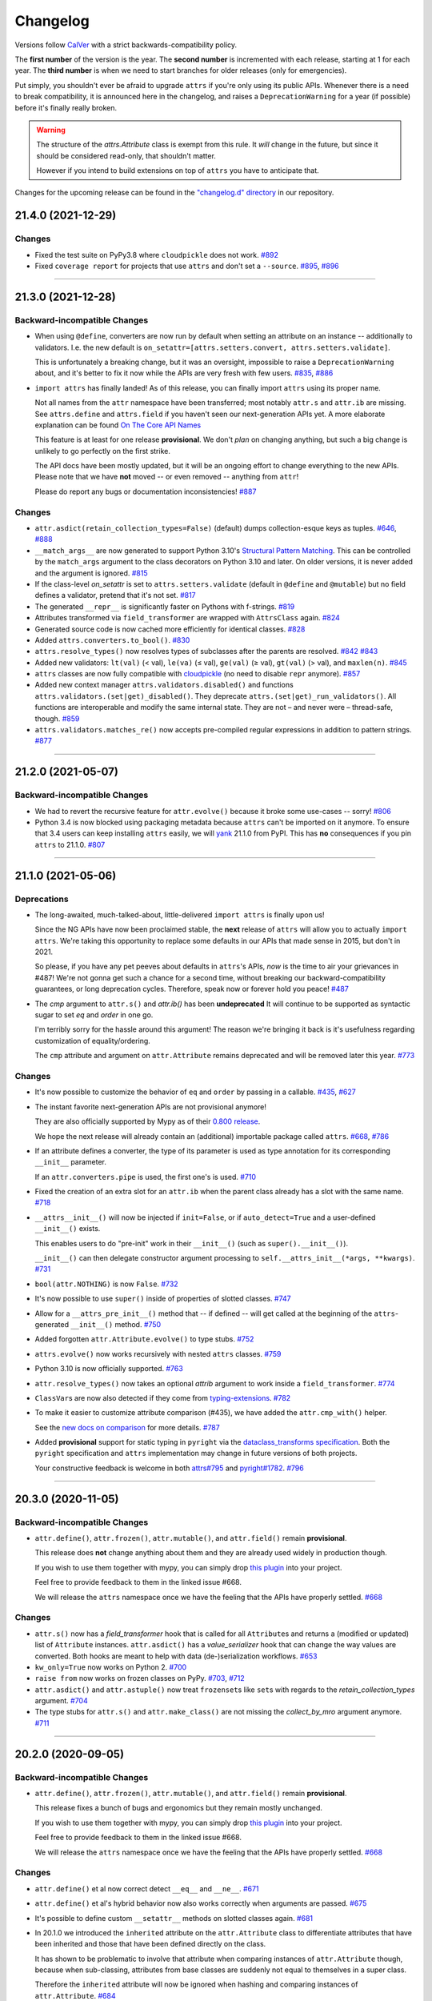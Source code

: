 Changelog
=========

Versions follow `CalVer <https://calver.org>`_ with a strict backwards-compatibility policy.

The **first number** of the version is the year.
The **second number** is incremented with each release, starting at 1 for each year.
The **third number** is when we need to start branches for older releases (only for emergencies).

Put simply, you shouldn't ever be afraid to upgrade ``attrs`` if you're only using its public APIs.
Whenever there is a need to break compatibility, it is announced here in the changelog, and raises a ``DeprecationWarning`` for a year (if possible) before it's finally really broken.

.. warning::

   The structure of the `attrs.Attribute` class is exempt from this rule.
   It *will* change in the future, but since it should be considered read-only, that shouldn't matter.

   However if you intend to build extensions on top of ``attrs`` you have to anticipate that.

Changes for the upcoming release can be found in the `"changelog.d" directory <https://github.com/python-attrs/attrs/tree/main/changelog.d>`_ in our repository.

..
   Do *NOT* add changelog entries here!

   This changelog is managed by towncrier and is compiled at release time.

   See https://github.com/python-attrs/attrs/blob/main/.github/CONTRIBUTING.md#changelog for details.

.. towncrier release notes start

21.4.0 (2021-12-29)
-------------------

Changes
^^^^^^^

- Fixed the test suite on PyPy3.8 where ``cloudpickle`` does not work.
  `#892 <https://github.com/python-attrs/attrs/issues/892>`_
- Fixed ``coverage report`` for projects that use ``attrs`` and don't set a ``--source``.
  `#895 <https://github.com/python-attrs/attrs/issues/895>`_,
  `#896 <https://github.com/python-attrs/attrs/issues/896>`_


----


21.3.0 (2021-12-28)
-------------------

Backward-incompatible Changes
^^^^^^^^^^^^^^^^^^^^^^^^^^^^^

- When using ``@define``, converters are now run by default when setting an attribute on an instance -- additionally to validators.
  I.e. the new default is ``on_setattr=[attrs.setters.convert, attrs.setters.validate]``.

  This is unfortunately a breaking change, but it was an oversight, impossible to raise a ``DeprecationWarning`` about, and it's better to fix it now while the APIs are very fresh with few users.
  `#835 <https://github.com/python-attrs/attrs/issues/835>`_,
  `#886 <https://github.com/python-attrs/attrs/issues/886>`_
- ``import attrs`` has finally landed!
  As of this release, you can finally import ``attrs`` using its proper name.

  Not all names from the ``attr`` namespace have been transferred; most notably ``attr.s`` and ``attr.ib`` are missing.
  See ``attrs.define`` and ``attrs.field`` if you haven't seen our next-generation APIs yet.
  A more elaborate explanation can be found `On The Core API Names <https://www.attrs.org/en/latest/names.html>`_

  This feature is at least for one release **provisional**.
  We don't *plan* on changing anything, but such a big change is unlikely to go perfectly on the first strike.

  The API docs have been mostly updated, but it will be an ongoing effort to change everything to the new APIs.
  Please note that we have **not** moved -- or even removed -- anything from ``attr``!

  Please do report any bugs or documentation inconsistencies!
  `#887 <https://github.com/python-attrs/attrs/issues/887>`_


Changes
^^^^^^^

- ``attr.asdict(retain_collection_types=False)`` (default) dumps collection-esque keys as tuples.
  `#646 <https://github.com/python-attrs/attrs/issues/646>`_,
  `#888 <https://github.com/python-attrs/attrs/issues/888>`_
- ``__match_args__`` are now generated to support Python 3.10's
  `Structural Pattern Matching <https://docs.python.org/3.10/whatsnew/3.10.html#pep-634-structural-pattern-matching>`_.
  This can be controlled by the ``match_args`` argument to the class decorators on Python 3.10 and later.
  On older versions, it is never added and the argument is ignored.
  `#815 <https://github.com/python-attrs/attrs/issues/815>`_
- If the class-level *on_setattr* is set to ``attrs.setters.validate`` (default in ``@define`` and ``@mutable``) but no field defines a validator, pretend that it's not set.
  `#817 <https://github.com/python-attrs/attrs/issues/817>`_
- The generated ``__repr__`` is significantly faster on Pythons with f-strings.
  `#819 <https://github.com/python-attrs/attrs/issues/819>`_
- Attributes transformed via ``field_transformer`` are wrapped with ``AttrsClass`` again.
  `#824 <https://github.com/python-attrs/attrs/issues/824>`_
- Generated source code is now cached more efficiently for identical classes.
  `#828 <https://github.com/python-attrs/attrs/issues/828>`_
- Added ``attrs.converters.to_bool()``.
  `#830 <https://github.com/python-attrs/attrs/issues/830>`_
- ``attrs.resolve_types()`` now resolves types of subclasses after the parents are resolved.
  `#842 <https://github.com/python-attrs/attrs/issues/842>`_
  `#843 <https://github.com/python-attrs/attrs/issues/843>`_
- Added new validators: ``lt(val)`` (< val), ``le(va)`` (≤ val), ``ge(val)`` (≥ val), ``gt(val)`` (> val), and ``maxlen(n)``.
  `#845 <https://github.com/python-attrs/attrs/issues/845>`_
- ``attrs`` classes are now fully compatible with `cloudpickle <https://github.com/cloudpipe/cloudpickle>`_ (no need to disable ``repr`` anymore).
  `#857 <https://github.com/python-attrs/attrs/issues/857>`_
- Added new context manager ``attrs.validators.disabled()`` and functions ``attrs.validators.(set|get)_disabled()``.
  They deprecate ``attrs.(set|get)_run_validators()``.
  All functions are interoperable and modify the same internal state.
  They are not – and never were – thread-safe, though.
  `#859 <https://github.com/python-attrs/attrs/issues/859>`_
- ``attrs.validators.matches_re()`` now accepts pre-compiled regular expressions in addition to pattern strings.
  `#877 <https://github.com/python-attrs/attrs/issues/877>`_


----


21.2.0 (2021-05-07)
-------------------

Backward-incompatible Changes
^^^^^^^^^^^^^^^^^^^^^^^^^^^^^

- We had to revert the recursive feature for ``attr.evolve()`` because it broke some use-cases -- sorry!
  `#806 <https://github.com/python-attrs/attrs/issues/806>`_
- Python 3.4 is now blocked using packaging metadata because ``attrs`` can't be imported on it anymore.
  To ensure that 3.4 users can keep installing  ``attrs`` easily, we will `yank <https://pypi.org/help/#yanked>`_ 21.1.0 from PyPI.
  This has **no** consequences if you pin ``attrs`` to 21.1.0.
  `#807 <https://github.com/python-attrs/attrs/issues/807>`_


----


21.1.0 (2021-05-06)
-------------------

Deprecations
^^^^^^^^^^^^

- The long-awaited, much-talked-about, little-delivered ``import attrs`` is finally upon us!

  Since the NG APIs have now been proclaimed stable, the **next** release of ``attrs`` will allow you to actually ``import attrs``.
  We're taking this opportunity to replace some defaults in our APIs that made sense in 2015, but don't in 2021.

  So please, if you have any pet peeves about defaults in ``attrs``'s APIs, *now* is the time to air your grievances in #487!
  We're not gonna get such a chance for a second time, without breaking our backward-compatibility guarantees, or long deprecation cycles.
  Therefore, speak now or forever hold you peace!
  `#487 <https://github.com/python-attrs/attrs/issues/487>`_
- The *cmp* argument to ``attr.s()`` and `attr.ib()` has been **undeprecated**
  It will continue to be supported as syntactic sugar to set *eq* and *order* in one go.

  I'm terribly sorry for the hassle around this argument!
  The reason we're bringing it back is it's usefulness regarding customization of equality/ordering.

  The ``cmp`` attribute and argument on ``attr.Attribute`` remains deprecated and will be removed later this year.
  `#773 <https://github.com/python-attrs/attrs/issues/773>`_


Changes
^^^^^^^

- It's now possible to customize the behavior of ``eq`` and ``order`` by passing in a callable.
  `#435 <https://github.com/python-attrs/attrs/issues/435>`_,
  `#627 <https://github.com/python-attrs/attrs/issues/627>`_
- The instant favorite next-generation APIs are not provisional anymore!

  They are also officially supported by Mypy as of their `0.800 release <https://mypy-lang.blogspot.com/2021/01/mypy-0800-released.html>`_.

  We hope the next release will already contain an (additional) importable package called ``attrs``.
  `#668 <https://github.com/python-attrs/attrs/issues/668>`_,
  `#786 <https://github.com/python-attrs/attrs/issues/786>`_
- If an attribute defines a converter, the type of its parameter is used as type annotation for its corresponding ``__init__`` parameter.

  If an ``attr.converters.pipe`` is used, the first one's is used.
  `#710 <https://github.com/python-attrs/attrs/issues/710>`_
- Fixed the creation of an extra slot for an ``attr.ib`` when the parent class already has a slot with the same name.
  `#718 <https://github.com/python-attrs/attrs/issues/718>`_
- ``__attrs__init__()`` will now be injected if ``init=False``, or if ``auto_detect=True`` and a user-defined ``__init__()`` exists.

  This enables users to do "pre-init" work in their ``__init__()`` (such as ``super().__init__()``).

  ``__init__()`` can then delegate constructor argument processing to ``self.__attrs_init__(*args, **kwargs)``.
  `#731 <https://github.com/python-attrs/attrs/issues/731>`_
- ``bool(attr.NOTHING)`` is now ``False``.
  `#732 <https://github.com/python-attrs/attrs/issues/732>`_
- It's now possible to use ``super()`` inside of properties of slotted classes.
  `#747 <https://github.com/python-attrs/attrs/issues/747>`_
- Allow for a ``__attrs_pre_init__()`` method that -- if defined -- will get called at the beginning of the ``attrs``-generated ``__init__()`` method.
  `#750 <https://github.com/python-attrs/attrs/issues/750>`_
- Added forgotten ``attr.Attribute.evolve()`` to type stubs.
  `#752 <https://github.com/python-attrs/attrs/issues/752>`_
- ``attrs.evolve()`` now works recursively with nested ``attrs`` classes.
  `#759 <https://github.com/python-attrs/attrs/issues/759>`_
- Python 3.10 is now officially supported.
  `#763 <https://github.com/python-attrs/attrs/issues/763>`_
- ``attr.resolve_types()`` now takes an optional *attrib* argument to work inside a ``field_transformer``.
  `#774 <https://github.com/python-attrs/attrs/issues/774>`_
- ``ClassVar``\ s are now also detected if they come from `typing-extensions <https://pypi.org/project/typing-extensions/>`_.
  `#782 <https://github.com/python-attrs/attrs/issues/782>`_
- To make it easier to customize attribute comparison (#435), we have added the ``attr.cmp_with()`` helper.

  See the `new docs on comparison <https://www.attrs.org/en/stable/comparison.html>`_ for more details.
  `#787 <https://github.com/python-attrs/attrs/issues/787>`_
- Added **provisional** support for static typing in ``pyright`` via the `dataclass_transforms specification <https://github.com/microsoft/pyright/blob/main/specs/dataclass_transforms.md>`_.
  Both the ``pyright`` specification and ``attrs`` implementation may change in future versions of both projects.

  Your constructive feedback is welcome in both `attrs#795 <https://github.com/python-attrs/attrs/issues/795>`_ and `pyright#1782 <https://github.com/microsoft/pyright/discussions/1782>`_.
  `#796 <https://github.com/python-attrs/attrs/issues/796>`_


----


20.3.0 (2020-11-05)
-------------------

Backward-incompatible Changes
^^^^^^^^^^^^^^^^^^^^^^^^^^^^^

- ``attr.define()``, ``attr.frozen()``, ``attr.mutable()``, and ``attr.field()`` remain **provisional**.

  This release does **not** change anything about them and they are already used widely in production though.

  If you wish to use them together with mypy, you can simply drop `this plugin <https://gist.github.com/hynek/1e3844d0c99e479e716169034b5fa963#file-attrs_ng_plugin-py>`_ into your project.

  Feel free to provide feedback to them in the linked issue #668.

  We will release the ``attrs`` namespace once we have the feeling that the APIs have properly settled.
  `#668 <https://github.com/python-attrs/attrs/issues/668>`_


Changes
^^^^^^^

- ``attr.s()`` now has a *field_transformer* hook that is called for all ``Attribute``\ s and returns a (modified or updated) list of ``Attribute`` instances.
  ``attr.asdict()`` has a *value_serializer* hook that can change the way values are converted.
  Both hooks are meant to help with data (de-)serialization workflows.
  `#653 <https://github.com/python-attrs/attrs/issues/653>`_
- ``kw_only=True`` now works on Python 2.
  `#700 <https://github.com/python-attrs/attrs/issues/700>`_
- ``raise from`` now works on frozen classes on PyPy.
  `#703 <https://github.com/python-attrs/attrs/issues/703>`_,
  `#712 <https://github.com/python-attrs/attrs/issues/712>`_
- ``attr.asdict()`` and ``attr.astuple()`` now treat ``frozenset``\ s like ``set``\ s with regards to the *retain_collection_types* argument.
  `#704 <https://github.com/python-attrs/attrs/issues/704>`_
- The type stubs for ``attr.s()`` and ``attr.make_class()`` are not missing the *collect_by_mro* argument anymore.
  `#711 <https://github.com/python-attrs/attrs/issues/711>`_


----


20.2.0 (2020-09-05)
-------------------

Backward-incompatible Changes
^^^^^^^^^^^^^^^^^^^^^^^^^^^^^

- ``attr.define()``, ``attr.frozen()``, ``attr.mutable()``, and ``attr.field()`` remain **provisional**.

  This release fixes a bunch of bugs and ergonomics but they remain mostly unchanged.

  If you wish to use them together with mypy, you can simply drop `this plugin <https://gist.github.com/hynek/1e3844d0c99e479e716169034b5fa963#file-attrs_ng_plugin-py>`_ into your project.

  Feel free to provide feedback to them in the linked issue #668.

  We will release the ``attrs`` namespace once we have the feeling that the APIs have properly settled.
  `#668 <https://github.com/python-attrs/attrs/issues/668>`_


Changes
^^^^^^^

- ``attr.define()`` et al now correct detect ``__eq__`` and ``__ne__``.
  `#671 <https://github.com/python-attrs/attrs/issues/671>`_
- ``attr.define()`` et al's hybrid behavior now also works correctly when arguments are passed.
  `#675 <https://github.com/python-attrs/attrs/issues/675>`_
- It's possible to define custom ``__setattr__`` methods on slotted classes again.
  `#681 <https://github.com/python-attrs/attrs/issues/681>`_
- In 20.1.0 we introduced the ``inherited`` attribute on the ``attr.Attribute`` class to differentiate attributes that have been inherited and those that have been defined directly on the class.

  It has shown to be problematic to involve that attribute when comparing instances of ``attr.Attribute`` though, because when sub-classing, attributes from base classes are suddenly not equal to themselves in a super class.

  Therefore the ``inherited`` attribute will now be ignored when hashing and comparing instances of ``attr.Attribute``.
  `#684 <https://github.com/python-attrs/attrs/issues/684>`_
- ``zope.interface`` is now a "soft dependency" when running the test suite; if ``zope.interface`` is not installed when running the test suite, the interface-related tests will be automatically skipped.
  `#685 <https://github.com/python-attrs/attrs/issues/685>`_
- The ergonomics of creating frozen classes using ``@define(frozen=True)`` and sub-classing frozen classes has been improved:
  you don't have to set ``on_setattr=None`` anymore.
  `#687 <https://github.com/python-attrs/attrs/issues/687>`_


----


20.1.0 (2020-08-20)
-------------------

Backward-incompatible Changes
^^^^^^^^^^^^^^^^^^^^^^^^^^^^^

- Python 3.4 is not supported anymore.
  It has been unsupported by the Python core team for a while now, its PyPI downloads are negligible, and our CI provider removed it as a supported option.

  It's very unlikely that ``attrs`` will break under 3.4 anytime soon, which is why we do *not* block its installation on Python 3.4.
  But we don't test it anymore and will block it once someone reports breakage.
  `#608 <https://github.com/python-attrs/attrs/issues/608>`_


Deprecations
^^^^^^^^^^^^

- Less of a deprecation and more of a heads up: the next release of ``attrs`` will introduce an ``attrs`` namespace.
  That means that you'll finally be able to run ``import attrs`` with new functions that aren't cute abbreviations and that will carry better defaults.

  This should not break any of your code, because project-local packages have priority before installed ones.
  If this is a problem for you for some reason, please report it to our bug tracker and we'll figure something out.

  The old ``attr`` namespace isn't going anywhere and its defaults are not changing – this is a purely additive measure.
  Please check out the linked issue for more details.

  These new APIs have been added *provisionally* as part of #666 so you can try them out today and provide feedback.
  Learn more in the `API docs <https://www.attrs.org/en/stable/api.html>`_.
  `#408 <https://github.com/python-attrs/attrs/issues/408>`_


Changes
^^^^^^^

- Added ``attr.resolve_types()``.
  It ensures that all forward-references and types in string form are resolved into concrete types.

  You need this only if you need concrete types at runtime.
  That means that if you only use types for static type checking, you do **not** need this function.
  `#288 <https://github.com/python-attrs/attrs/issues/288>`_,
  `#302 <https://github.com/python-attrs/attrs/issues/302>`_
- Added ``@attr.s(collect_by_mro=False)`` argument that if set to ``True`` fixes the collection of attributes from base classes.

  It's only necessary for certain cases of multiple-inheritance but is kept off for now for backward-compatibility reasons.
  It will be turned on by default in the future.

  As a side-effect, ``attr.Attribute`` now *always* has an ``inherited`` attribute indicating whether an attribute on a class was directly defined or inherited.
  `#428 <https://github.com/python-attrs/attrs/issues/428>`_,
  `#635 <https://github.com/python-attrs/attrs/issues/635>`_
- On Python 3, all generated methods now have a docstring explaining that they have been created by ``attrs``.
  `#506 <https://github.com/python-attrs/attrs/issues/506>`_
- It is now possible to prevent ``attrs`` from auto-generating the ``__setstate__`` and ``__getstate__`` methods that are required for pickling of slotted classes.

  Either pass ``@attr.s(getstate_setstate=False)`` or pass ``@attr.s(auto_detect=True)`` and implement them yourself:
  if ``attrs`` finds either of the two methods directly on the decorated class, it assumes implicitly ``getstate_setstate=False`` (and implements neither).

  This option works with dict classes but should never be necessary.
  `#512 <https://github.com/python-attrs/attrs/issues/512>`_,
  `#513 <https://github.com/python-attrs/attrs/issues/513>`_,
  `#642 <https://github.com/python-attrs/attrs/issues/642>`_
- Fixed a ``ValueError: Cell is empty`` bug that could happen in some rare edge cases.
  `#590 <https://github.com/python-attrs/attrs/issues/590>`_
- ``attrs`` can now automatically detect your own implementations and infer ``init=False``, ``repr=False``, ``eq=False``, ``order=False``, and ``hash=False`` if you set ``@attr.s(auto_detect=True)``.
  ``attrs`` will ignore inherited methods.
  If the argument implies more than one method (e.g. ``eq=True`` creates both ``__eq__`` and ``__ne__``), it's enough for *one* of them to exist and ``attrs`` will create *neither*.

  This feature requires Python 3.
  `#607 <https://github.com/python-attrs/attrs/issues/607>`_
- Added ``attr.converters.pipe()``.
  The feature allows combining multiple conversion callbacks into one by piping the value through all of them, and retuning the last result.

  As part of this feature, we had to relax the type information for converter callables.
  `#618 <https://github.com/python-attrs/attrs/issues/618>`_
- Fixed serialization behavior of non-slots classes with ``cache_hash=True``.
  The hash cache will be cleared on operations which make "deep copies" of instances of classes with hash caching,
  though the cache will not be cleared with shallow copies like those made by ``copy.copy()``.

  Previously, ``copy.deepcopy()`` or serialization and deserialization with ``pickle`` would result in an un-initialized object.

  This change also allows the creation of ``cache_hash=True`` classes with a custom ``__setstate__``,
  which was previously forbidden (`#494 <https://github.com/python-attrs/attrs/issues/494>`_).
  `#620 <https://github.com/python-attrs/attrs/issues/620>`_
- It is now possible to specify hooks that are called whenever an attribute is set **after** a class has been instantiated.

  You can pass ``on_setattr`` both to ``@attr.s()`` to set the default for all attributes on a class, and to ``@attr.ib()`` to overwrite it for individual attributes.

  ``attrs`` also comes with a new module ``attr.setters`` that brings helpers that run validators, converters, or allow to freeze a subset of attributes.
  `#645 <https://github.com/python-attrs/attrs/issues/645>`_,
  `#660 <https://github.com/python-attrs/attrs/issues/660>`_
- **Provisional** APIs called ``attr.define()``, ``attr.mutable()``, and ``attr.frozen()`` have been added.

  They are only available on Python 3.6 and later, and call ``attr.s()`` with different default values.

  If nothing comes up, they will become the official way for creating classes in 20.2.0 (see above).

  **Please note** that it may take some time until mypy – and other tools that have dedicated support for ``attrs`` – recognize these new APIs.
  Please **do not** open issues on our bug tracker, there is nothing we can do about it.
  `#666 <https://github.com/python-attrs/attrs/issues/666>`_
- We have also provisionally added ``attr.field()`` that supplants ``attr.ib()``.
  It also requires at least Python 3.6 and is keyword-only.
  Other than that, it only dropped a few arguments, but changed no defaults.

  As with ``attr.s()``: ``attr.ib()`` is not going anywhere.
  `#669 <https://github.com/python-attrs/attrs/issues/669>`_


----


19.3.0 (2019-10-15)
-------------------

Changes
^^^^^^^

- Fixed ``auto_attribs`` usage when default values cannot be compared directly with ``==``, such as ``numpy`` arrays.
  `#585 <https://github.com/python-attrs/attrs/issues/585>`_


----


19.2.0 (2019-10-01)
-------------------

Backward-incompatible Changes
^^^^^^^^^^^^^^^^^^^^^^^^^^^^^

- Removed deprecated ``Attribute`` attribute ``convert`` per scheduled removal on 2019/1.
  This planned deprecation is tracked in issue `#307 <https://github.com/python-attrs/attrs/issues/307>`_.
  `#504 <https://github.com/python-attrs/attrs/issues/504>`_
- ``__lt__``, ``__le__``, ``__gt__``, and ``__ge__`` do not consider subclasses comparable anymore.

  This has been deprecated since 18.2.0 and was raising a ``DeprecationWarning`` for over a year.
  `#570 <https://github.com/python-attrs/attrs/issues/570>`_


Deprecations
^^^^^^^^^^^^

- The ``cmp`` argument to ``attr.s()`` and ``attr.ib()`` is now deprecated.

  Please use ``eq`` to add equality methods (``__eq__`` and ``__ne__``) and ``order`` to add ordering methods (``__lt__``, ``__le__``, ``__gt__``, and ``__ge__``) instead – just like with `dataclasses <https://docs.python.org/3/library/dataclasses.html>`_.

  Both are effectively ``True`` by default but it's enough to set ``eq=False`` to disable both at once.
  Passing ``eq=False, order=True`` explicitly will raise a ``ValueError`` though.

  Since this is arguably a deeper backward-compatibility break, it will have an extended deprecation period until 2021-06-01.
  After that day, the ``cmp`` argument will be removed.

  ``attr.Attribute`` also isn't orderable anymore.
  `#574 <https://github.com/python-attrs/attrs/issues/574>`_


Changes
^^^^^^^

- Updated ``attr.validators.__all__`` to include new validators added in `#425`_.
  `#517 <https://github.com/python-attrs/attrs/issues/517>`_
- Slotted classes now use a pure Python mechanism to rewrite the ``__class__`` cell when rebuilding the class, so ``super()`` works even on environments where ``ctypes`` is not installed.
  `#522 <https://github.com/python-attrs/attrs/issues/522>`_
- When collecting attributes using ``@attr.s(auto_attribs=True)``, attributes with a default of ``None`` are now deleted too.
  `#523 <https://github.com/python-attrs/attrs/issues/523>`_,
  `#556 <https://github.com/python-attrs/attrs/issues/556>`_
- Fixed ``attr.validators.deep_iterable()`` and ``attr.validators.deep_mapping()`` type stubs.
  `#533 <https://github.com/python-attrs/attrs/issues/533>`_
- ``attr.validators.is_callable()`` validator now raises an exception ``attr.exceptions.NotCallableError``, a subclass of ``TypeError``, informing the received value.
  `#536 <https://github.com/python-attrs/attrs/issues/536>`_
- ``@attr.s(auto_exc=True)`` now generates classes that are hashable by ID, as the documentation always claimed it would.
  `#543 <https://github.com/python-attrs/attrs/issues/543>`_,
  `#563 <https://github.com/python-attrs/attrs/issues/563>`_
- Added ``attr.validators.matches_re()`` that checks string attributes whether they match a regular expression.
  `#552 <https://github.com/python-attrs/attrs/issues/552>`_
- Keyword-only attributes (``kw_only=True``) and attributes that are excluded from the ``attrs``'s ``__init__`` (``init=False``) now can appear before mandatory attributes.
  `#559 <https://github.com/python-attrs/attrs/issues/559>`_
- The fake filename for generated methods is now more stable.
  It won't change when you restart the process.
  `#560 <https://github.com/python-attrs/attrs/issues/560>`_
- The value passed to ``@attr.ib(repr=…)`` can now be either a boolean (as before) or a callable.
  That callable must return a string and is then used for formatting the attribute by the generated ``__repr__()`` method.
  `#568 <https://github.com/python-attrs/attrs/issues/568>`_
- Added ``attr.__version_info__`` that can be used to reliably check the version of ``attrs`` and write forward- and backward-compatible code.
  Please check out the `section on deprecated APIs <http://www.attrs.org/en/stable/api.html#deprecated-apis>`_ on how to use it.
  `#580 <https://github.com/python-attrs/attrs/issues/580>`_

 .. _`#425`: https://github.com/python-attrs/attrs/issues/425


----


19.1.0 (2019-03-03)
-------------------

Backward-incompatible Changes
^^^^^^^^^^^^^^^^^^^^^^^^^^^^^

- Fixed a bug where deserialized objects with ``cache_hash=True`` could have incorrect hash code values.
  This change breaks classes with ``cache_hash=True`` when a custom ``__setstate__`` is present.
  An exception will be thrown when applying the ``attrs`` annotation to such a class.
  This limitation is tracked in issue `#494 <https://github.com/python-attrs/attrs/issues/494>`_.
  `#482 <https://github.com/python-attrs/attrs/issues/482>`_


Changes
^^^^^^^

- Add ``is_callable``, ``deep_iterable``, and ``deep_mapping`` validators.

  * ``is_callable``: validates that a value is callable
  * ``deep_iterable``: Allows recursion down into an iterable,
    applying another validator to every member in the iterable
    as well as applying an optional validator to the iterable itself.
  * ``deep_mapping``: Allows recursion down into the items in a mapping object,
    applying a key validator and a value validator to the key and value in every item.
    Also applies an optional validator to the mapping object itself.

  You can find them in the ``attr.validators`` package.
  `#425`_
- Fixed stub files to prevent errors raised by mypy's ``disallow_any_generics = True`` option.
  `#443 <https://github.com/python-attrs/attrs/issues/443>`_
- Attributes with ``init=False`` now can follow after ``kw_only=True`` attributes.
  `#450 <https://github.com/python-attrs/attrs/issues/450>`_
- ``attrs`` now has first class support for defining exception classes.

  If you define a class using ``@attr.s(auto_exc=True)`` and subclass an exception, the class will behave like a well-behaved exception class including an appropriate ``__str__`` method, and all attributes additionally available in an ``args`` attribute.
  `#500 <https://github.com/python-attrs/attrs/issues/500>`_
- Clarified documentation for hashing to warn that hashable objects should be deeply immutable (in their usage, even if this is not enforced).
  `#503 <https://github.com/python-attrs/attrs/issues/503>`_


----


18.2.0 (2018-09-01)
-------------------

Deprecations
^^^^^^^^^^^^

- Comparing subclasses using ``<``, ``>``, ``<=``, and ``>=`` is now deprecated.
  The docs always claimed that instances are only compared if the types are identical, so this is a first step to conform to the docs.

  Equality operators (``==`` and ``!=``) were always strict in this regard.
  `#394 <https://github.com/python-attrs/attrs/issues/394>`_


Changes
^^^^^^^

- ``attrs`` now ships its own `PEP 484 <https://www.python.org/dev/peps/pep-0484/>`_ type hints.
  Together with `mypy <http://mypy-lang.org>`_'s ``attrs`` plugin, you've got all you need for writing statically typed code in both Python 2 and 3!

  At that occasion, we've also added `narrative docs <https://www.attrs.org/en/stable/types.html>`_ about type annotations in ``attrs``.
  `#238 <https://github.com/python-attrs/attrs/issues/238>`_
- Added *kw_only* arguments to ``attr.ib`` and ``attr.s``, and a corresponding *kw_only* attribute to ``attr.Attribute``.
  This change makes it possible to have a generated ``__init__`` with keyword-only arguments on Python 3, relaxing the required ordering of default and non-default valued attributes.
  `#281 <https://github.com/python-attrs/attrs/issues/281>`_,
  `#411 <https://github.com/python-attrs/attrs/issues/411>`_
- The test suite now runs with ``hypothesis.HealthCheck.too_slow`` disabled to prevent CI breakage on slower computers.
  `#364 <https://github.com/python-attrs/attrs/issues/364>`_,
  `#396 <https://github.com/python-attrs/attrs/issues/396>`_
- ``attr.validators.in_()`` now raises a ``ValueError`` with a useful message even if the options are a string and the value is not a string.
  `#383 <https://github.com/python-attrs/attrs/issues/383>`_
- ``attr.asdict()`` now properly handles deeply nested lists and dictionaries.
  `#395 <https://github.com/python-attrs/attrs/issues/395>`_
- Added ``attr.converters.default_if_none()`` that allows to replace ``None`` values in attributes.
  For example ``attr.ib(converter=default_if_none(""))`` replaces ``None`` by empty strings.
  `#400 <https://github.com/python-attrs/attrs/issues/400>`_,
  `#414 <https://github.com/python-attrs/attrs/issues/414>`_
- Fixed a reference leak where the original class would remain live after being replaced when ``slots=True`` is set.
  `#407 <https://github.com/python-attrs/attrs/issues/407>`_
- Slotted classes can now be made weakly referenceable by passing ``@attr.s(weakref_slot=True)``.
  `#420 <https://github.com/python-attrs/attrs/issues/420>`_
- Added *cache_hash* option to ``@attr.s`` which causes the hash code to be computed once and stored on the object.
  `#426 <https://github.com/python-attrs/attrs/issues/426>`_
- Attributes can be named ``property`` and ``itemgetter`` now.
  `#430 <https://github.com/python-attrs/attrs/issues/430>`_
- It is now possible to override a base class' class variable using only class annotations.
  `#431 <https://github.com/python-attrs/attrs/issues/431>`_


----


18.1.0 (2018-05-03)
-------------------

Changes
^^^^^^^

- ``x=X(); x.cycle = x; repr(x)`` will no longer raise a ``RecursionError``, and will instead show as ``X(x=...)``.

  `#95 <https://github.com/python-attrs/attrs/issues/95>`_
- ``attr.ib(factory=f)`` is now syntactic sugar for the common case of ``attr.ib(default=attr.Factory(f))``.

  `#178 <https://github.com/python-attrs/attrs/issues/178>`_,
  `#356 <https://github.com/python-attrs/attrs/issues/356>`_
- Added ``attr.field_dict()`` to return an ordered dictionary of ``attrs`` attributes for a class, whose keys are the attribute names.

  `#290 <https://github.com/python-attrs/attrs/issues/290>`_,
  `#349 <https://github.com/python-attrs/attrs/issues/349>`_
- The order of attributes that are passed into ``attr.make_class()`` or the *these* argument of ``@attr.s()`` is now retained if the dictionary is ordered (i.e. ``dict`` on Python 3.6 and later, ``collections.OrderedDict`` otherwise).

  Before, the order was always determined by the order in which the attributes have been defined which may not be desirable when creating classes programatically.

  `#300 <https://github.com/python-attrs/attrs/issues/300>`_,
  `#339 <https://github.com/python-attrs/attrs/issues/339>`_,
  `#343 <https://github.com/python-attrs/attrs/issues/343>`_
- In slotted classes, ``__getstate__`` and ``__setstate__`` now ignore the ``__weakref__`` attribute.

  `#311 <https://github.com/python-attrs/attrs/issues/311>`_,
  `#326 <https://github.com/python-attrs/attrs/issues/326>`_
- Setting the cell type is now completely best effort.
  This fixes ``attrs`` on Jython.

  We cannot make any guarantees regarding Jython though, because our test suite cannot run due to dependency incompatabilities.

  `#321 <https://github.com/python-attrs/attrs/issues/321>`_,
  `#334 <https://github.com/python-attrs/attrs/issues/334>`_
- If ``attr.s`` is passed a *these* argument, it will no longer attempt to remove attributes with the same name from the class body.

  `#322 <https://github.com/python-attrs/attrs/issues/322>`_,
  `#323 <https://github.com/python-attrs/attrs/issues/323>`_
- The hash of ``attr.NOTHING`` is now vegan and faster on 32bit Python builds.

  `#331 <https://github.com/python-attrs/attrs/issues/331>`_,
  `#332 <https://github.com/python-attrs/attrs/issues/332>`_
- The overhead of instantiating frozen dict classes is virtually eliminated.
  `#336 <https://github.com/python-attrs/attrs/issues/336>`_
- Generated ``__init__`` methods now have an ``__annotations__`` attribute derived from the types of the fields.

  `#363 <https://github.com/python-attrs/attrs/issues/363>`_
- We have restructured the documentation a bit to account for ``attrs``' growth in scope.
  Instead of putting everything into the `examples <https://www.attrs.org/en/stable/examples.html>`_ page, we have started to extract narrative chapters.

  So far, we've added chapters on `initialization <https://www.attrs.org/en/stable/init.html>`_ and `hashing <https://www.attrs.org/en/stable/hashing.html>`_.

  Expect more to come!

  `#369 <https://github.com/python-attrs/attrs/issues/369>`_,
  `#370 <https://github.com/python-attrs/attrs/issues/370>`_


----


17.4.0 (2017-12-30)
-------------------

Backward-incompatible Changes
^^^^^^^^^^^^^^^^^^^^^^^^^^^^^

- The traversal of MROs when using multiple inheritance was backward:
  If you defined a class ``C`` that subclasses ``A`` and ``B`` like ``C(A, B)``, ``attrs`` would have collected the attributes from ``B`` *before* those of ``A``.

  This is now fixed and means that in classes that employ multiple inheritance, the output of ``__repr__`` and the order of positional arguments in ``__init__`` changes.
  Because of the nature of this bug, a proper deprecation cycle was unfortunately impossible.

  Generally speaking, it's advisable to prefer ``kwargs``-based initialization anyways – *especially* if you employ multiple inheritance and diamond-shaped hierarchies.

  `#298 <https://github.com/python-attrs/attrs/issues/298>`_,
  `#299 <https://github.com/python-attrs/attrs/issues/299>`_,
  `#304 <https://github.com/python-attrs/attrs/issues/304>`_
- The ``__repr__`` set by ``attrs`` no longer produces an ``AttributeError`` when the instance is missing some of the specified attributes (either through deleting or after using ``init=False`` on some attributes).

  This can break code that relied on ``repr(attr_cls_instance)`` raising ``AttributeError`` to check if any ``attrs``-specified members were unset.

  If you were using this, you can implement a custom method for checking this::

      def has_unset_members(self):
          for field in attr.fields(type(self)):
              try:
                  getattr(self, field.name)
              except AttributeError:
                  return True
          return False

  `#308 <https://github.com/python-attrs/attrs/issues/308>`_


Deprecations
^^^^^^^^^^^^

- The ``attr.ib(convert=callable)`` option is now deprecated in favor of ``attr.ib(converter=callable)``.

  This is done to achieve consistency with other noun-based arguments like *validator*.

  *convert* will keep working until at least January 2019 while raising a ``DeprecationWarning``.

  `#307 <https://github.com/python-attrs/attrs/issues/307>`_


Changes
^^^^^^^

- Generated ``__hash__`` methods now hash the class type along with the attribute values.
  Until now the hashes of two classes with the same values were identical which was a bug.

  The generated method is also *much* faster now.

  `#261 <https://github.com/python-attrs/attrs/issues/261>`_,
  `#295 <https://github.com/python-attrs/attrs/issues/295>`_,
  `#296 <https://github.com/python-attrs/attrs/issues/296>`_
- ``attr.ib``\ ’s *metadata* argument now defaults to a unique empty ``dict`` instance instead of sharing a common empty ``dict`` for all.
  The singleton empty ``dict`` is still enforced.

  `#280 <https://github.com/python-attrs/attrs/issues/280>`_
- ``ctypes`` is optional now however if it's missing, a bare ``super()`` will not work in slotted classes.
  This should only happen in special environments like Google App Engine.

  `#284 <https://github.com/python-attrs/attrs/issues/284>`_,
  `#286 <https://github.com/python-attrs/attrs/issues/286>`_
- The attribute redefinition feature introduced in 17.3.0 now takes into account if an attribute is redefined via multiple inheritance.
  In that case, the definition that is closer to the base of the class hierarchy wins.

  `#285 <https://github.com/python-attrs/attrs/issues/285>`_,
  `#287 <https://github.com/python-attrs/attrs/issues/287>`_
- Subclasses of ``auto_attribs=True`` can be empty now.

  `#291 <https://github.com/python-attrs/attrs/issues/291>`_,
  `#292 <https://github.com/python-attrs/attrs/issues/292>`_
- Equality tests are *much* faster now.

  `#306 <https://github.com/python-attrs/attrs/issues/306>`_
- All generated methods now have correct ``__module__``, ``__name__``, and (on Python 3) ``__qualname__`` attributes.

  `#309 <https://github.com/python-attrs/attrs/issues/309>`_


----


17.3.0 (2017-11-08)
-------------------

Backward-incompatible Changes
^^^^^^^^^^^^^^^^^^^^^^^^^^^^^

- Attributes are no longer defined on the class body.

  This means that if you define a class ``C`` with an attribute ``x``, the class will *not* have an attribute ``x`` for introspection.
  Instead of ``C.x``, use ``attr.fields(C).x`` or look at ``C.__attrs_attrs__``.
  The old behavior has been deprecated since version 16.1.
  (`#253 <https://github.com/python-attrs/attrs/issues/253>`_)


Changes
^^^^^^^

- ``super()`` and ``__class__`` now work with slotted classes on Python 3.
  (`#102 <https://github.com/python-attrs/attrs/issues/102>`_, `#226 <https://github.com/python-attrs/attrs/issues/226>`_, `#269 <https://github.com/python-attrs/attrs/issues/269>`_, `#270 <https://github.com/python-attrs/attrs/issues/270>`_, `#272 <https://github.com/python-attrs/attrs/issues/272>`_)
- Added *type* argument to ``attr.ib()`` and corresponding ``type`` attribute to ``attr.Attribute``.

  This change paves the way for automatic type checking and serialization (though as of this release ``attrs`` does not make use of it).
  In Python 3.6 or higher, the value of ``attr.Attribute.type`` can alternately be set using variable type annotations
  (see `PEP 526 <https://www.python.org/dev/peps/pep-0526/>`_).
  (`#151 <https://github.com/python-attrs/attrs/issues/151>`_, `#214 <https://github.com/python-attrs/attrs/issues/214>`_, `#215 <https://github.com/python-attrs/attrs/issues/215>`_, `#239 <https://github.com/python-attrs/attrs/issues/239>`_)
- The combination of ``str=True`` and ``slots=True`` now works on Python 2.
  (`#198 <https://github.com/python-attrs/attrs/issues/198>`_)
- ``attr.Factory`` is hashable again.
  (`#204 <https://github.com/python-attrs/attrs/issues/204>`_)
- Subclasses now can overwrite attribute definitions of their base classes.

  That means that you can -- for example -- change the default value for an attribute by redefining it.
  (`#221 <https://github.com/python-attrs/attrs/issues/221>`_, `#229 <https://github.com/python-attrs/attrs/issues/229>`_)
- Added new option *auto_attribs* to ``@attr.s`` that allows to collect annotated fields without setting them to ``attr.ib()``.

  Setting a field to an ``attr.ib()`` is still possible to supply options like validators.
  Setting it to any other value is treated like it was passed as ``attr.ib(default=value)`` -- passing an instance of ``attr.Factory`` also works as expected.
  (`#262 <https://github.com/python-attrs/attrs/issues/262>`_, `#277 <https://github.com/python-attrs/attrs/issues/277>`_)
- Instances of classes created using ``attr.make_class()`` can now be pickled.
  (`#282 <https://github.com/python-attrs/attrs/issues/282>`_)


----


17.2.0 (2017-05-24)
-------------------


Changes:
^^^^^^^^

- Validators are hashable again.
  Note that validators may become frozen in the future, pending availability of no-overhead frozen classes.
  `#192 <https://github.com/python-attrs/attrs/issues/192>`_


----


17.1.0 (2017-05-16)
-------------------

To encourage more participation, the project has also been moved into a `dedicated GitHub organization <https://github.com/python-attrs/>`_ and everyone is most welcome to join!

``attrs`` also has a logo now!

.. image:: https://www.attrs.org/en/latest/_static/attrs_logo.png
   :alt: attrs logo


Backward-incompatible Changes:
^^^^^^^^^^^^^^^^^^^^^^^^^^^^^^

- ``attrs`` will set the ``__hash__()`` method to ``None`` by default now.
  The way hashes were handled before was in conflict with `Python's specification <https://docs.python.org/3/reference/datamodel.html#object.__hash__>`_.
  This *may* break some software although this breakage is most likely just surfacing of latent bugs.
  You can always make ``attrs`` create the ``__hash__()`` method using ``@attr.s(hash=True)``.
  See `#136`_ for the rationale of this change.

  .. warning::

    Please *do not* upgrade blindly and *do* test your software!
    *Especially* if you use instances as dict keys or put them into sets!

- Correspondingly, ``attr.ib``'s *hash* argument is ``None`` by default too and mirrors the *cmp* argument as it should.


Deprecations:
^^^^^^^^^^^^^

- ``attr.assoc()`` is now deprecated in favor of ``attr.evolve()`` and will stop working in 2018.


Changes:
^^^^^^^^

- Fix default hashing behavior.
  Now *hash* mirrors the value of *cmp* and classes are unhashable by default.
  `#136`_
  `#142 <https://github.com/python-attrs/attrs/issues/142>`_
- Added ``attr.evolve()`` that, given an instance of an ``attrs`` class and field changes as keyword arguments, will instantiate a copy of the given instance with the changes applied.
  ``evolve()`` replaces ``assoc()``, which is now deprecated.
  ``evolve()`` is significantly faster than ``assoc()``, and requires the class have an initializer that can take the field values as keyword arguments (like ``attrs`` itself can generate).
  `#116 <https://github.com/python-attrs/attrs/issues/116>`_
  `#124 <https://github.com/python-attrs/attrs/pull/124>`_
  `#135 <https://github.com/python-attrs/attrs/pull/135>`_
- ``FrozenInstanceError`` is now raised when trying to delete an attribute from a frozen class.
  `#118 <https://github.com/python-attrs/attrs/pull/118>`_
- Frozen-ness of classes is now inherited.
  `#128 <https://github.com/python-attrs/attrs/pull/128>`_
- ``__attrs_post_init__()`` is now run if validation is disabled.
  `#130 <https://github.com/python-attrs/attrs/pull/130>`_
- Added ``attr.validators.in_(options)`` that, given the allowed ``options``, checks whether the attribute value is in it.
  This can be used to check constants, enums, mappings, etc.
  `#181 <https://github.com/python-attrs/attrs/pull/181>`_
- Added ``attr.validators.and_()`` that composes multiple validators into one.
  `#161 <https://github.com/python-attrs/attrs/issues/161>`_
- For convenience, the *validator* argument of ``@attr.s`` now can take a list of validators that are wrapped using ``and_()``.
  `#138 <https://github.com/python-attrs/attrs/issues/138>`_
- Accordingly, ``attr.validators.optional()`` now can take a list of validators too.
  `#161 <https://github.com/python-attrs/attrs/issues/161>`_
- Validators can now be defined conveniently inline by using the attribute as a decorator.
  Check out the `validator examples <http://www.attrs.org/en/stable/init.html#decorator>`_ to see it in action!
  `#143 <https://github.com/python-attrs/attrs/issues/143>`_
- ``attr.Factory()`` now has a *takes_self* argument that makes the initializer to pass the partially initialized instance into the factory.
  In other words you can define attribute defaults based on other attributes.
  `#165`_
  `#189 <https://github.com/python-attrs/attrs/issues/189>`_
- Default factories can now also be defined inline using decorators.
  They are *always* passed the partially initialized instance.
  `#165`_
- Conversion can now be made optional using ``attr.converters.optional()``.
  `#105 <https://github.com/python-attrs/attrs/issues/105>`_
  `#173 <https://github.com/python-attrs/attrs/pull/173>`_
- ``attr.make_class()`` now accepts the keyword argument ``bases`` which allows for subclassing.
  `#152 <https://github.com/python-attrs/attrs/pull/152>`_
- Metaclasses are now preserved with ``slots=True``.
  `#155 <https://github.com/python-attrs/attrs/pull/155>`_

.. _`#136`: https://github.com/python-attrs/attrs/issues/136
.. _`#165`: https://github.com/python-attrs/attrs/issues/165


----


16.3.0 (2016-11-24)
-------------------

Changes:
^^^^^^^^

- Attributes now can have user-defined metadata which greatly improves ``attrs``'s extensibility.
  `#96 <https://github.com/python-attrs/attrs/pull/96>`_
- Allow for a ``__attrs_post_init__()`` method that -- if defined -- will get called at the end of the ``attrs``-generated ``__init__()`` method.
  `#111 <https://github.com/python-attrs/attrs/pull/111>`_
- Added ``@attr.s(str=True)`` that will optionally create a ``__str__()`` method that is identical to ``__repr__()``.
  This is mainly useful with ``Exception``\ s and other classes that rely on a useful ``__str__()`` implementation but overwrite the default one through a poor own one.
  Default Python class behavior is to use ``__repr__()`` as ``__str__()`` anyways.

  If you tried using ``attrs`` with ``Exception``\ s and were puzzled by the tracebacks: this option is for you.
- ``__name__`` is no longer overwritten with ``__qualname__`` for ``attr.s(slots=True)`` classes.
  `#99 <https://github.com/python-attrs/attrs/issues/99>`_


----


16.2.0 (2016-09-17)
-------------------

Changes:
^^^^^^^^

- Added ``attr.astuple()`` that -- similarly to ``attr.asdict()`` -- returns the instance as a tuple.
  `#77 <https://github.com/python-attrs/attrs/issues/77>`_
- Converters now work with frozen classes.
  `#76 <https://github.com/python-attrs/attrs/issues/76>`_
- Instantiation of ``attrs`` classes with converters is now significantly faster.
  `#80 <https://github.com/python-attrs/attrs/pull/80>`_
- Pickling now works with slotted classes.
  `#81 <https://github.com/python-attrs/attrs/issues/81>`_
- ``attr.assoc()`` now works with slotted classes.
  `#84 <https://github.com/python-attrs/attrs/issues/84>`_
- The tuple returned by ``attr.fields()`` now also allows to access the ``Attribute`` instances by name.
  Yes, we've subclassed ``tuple`` so you don't have to!
  Therefore ``attr.fields(C).x`` is equivalent to the deprecated ``C.x`` and works with slotted classes.
  `#88 <https://github.com/python-attrs/attrs/issues/88>`_


----


16.1.0 (2016-08-30)
-------------------

Backward-incompatible Changes:
^^^^^^^^^^^^^^^^^^^^^^^^^^^^^^

- All instances where function arguments were called ``cl`` have been changed to the more Pythonic ``cls``.
  Since it was always the first argument, it's doubtful anyone ever called those function with in the keyword form.
  If so, sorry for any breakage but there's no practical deprecation path to solve this ugly wart.


Deprecations:
^^^^^^^^^^^^^

- Accessing ``Attribute`` instances on class objects is now deprecated and will stop working in 2017.
  If you need introspection please use the ``__attrs_attrs__`` attribute or the ``attr.fields()`` function that carry them too.
  In the future, the attributes that are defined on the class body and are usually overwritten in your ``__init__`` method are simply removed after ``@attr.s`` has been applied.

  This will remove the confusing error message if you write your own ``__init__`` and forget to initialize some attribute.
  Instead you will get a straightforward ``AttributeError``.
  In other words: decorated classes will work more like plain Python classes which was always ``attrs``'s goal.
- The serious business aliases ``attr.attributes`` and ``attr.attr`` have been deprecated in favor of ``attr.attrs`` and ``attr.attrib`` which are much more consistent and frankly obvious in hindsight.
  They will be purged from documentation immediately but there are no plans to actually remove them.


Changes:
^^^^^^^^

- ``attr.asdict()``\ 's ``dict_factory`` arguments is now propagated on recursion.
  `#45 <https://github.com/python-attrs/attrs/issues/45>`_
- ``attr.asdict()``, ``attr.has()`` and ``attr.fields()`` are significantly faster.
  `#48 <https://github.com/python-attrs/attrs/issues/48>`_
  `#51 <https://github.com/python-attrs/attrs/issues/51>`_
- Add ``attr.attrs`` and ``attr.attrib`` as a more consistent aliases for ``attr.s`` and ``attr.ib``.
- Add *frozen* option to ``attr.s`` that will make instances best-effort immutable.
  `#60 <https://github.com/python-attrs/attrs/issues/60>`_
- ``attr.asdict()`` now takes ``retain_collection_types`` as an argument.
  If ``True``, it does not convert attributes of type ``tuple`` or ``set`` to ``list``.
  `#69 <https://github.com/python-attrs/attrs/issues/69>`_


----


16.0.0 (2016-05-23)
-------------------

Backward-incompatible Changes:
^^^^^^^^^^^^^^^^^^^^^^^^^^^^^^

- Python 3.3 and 2.6 are no longer supported.
  They may work by chance but any effort to keep them working has ceased.

  The last Python 2.6 release was on October 29, 2013 and is no longer supported by the CPython core team.
  Major Python packages like Django and Twisted dropped Python 2.6 a while ago already.

  Python 3.3 never had a significant user base and wasn't part of any distribution's LTS release.

Changes:
^^^^^^^^

- ``__slots__`` have arrived!
  Classes now can automatically be `slotted <https://docs.python.org/3/reference/datamodel.html#slots>`_-style (and save your precious memory) just by passing ``slots=True``.
  `#35 <https://github.com/python-attrs/attrs/issues/35>`_
- Allow the case of initializing attributes that are set to ``init=False``.
  This allows for clean initializer parameter lists while being able to initialize attributes to default values.
  `#32 <https://github.com/python-attrs/attrs/issues/32>`_
- ``attr.asdict()`` can now produce arbitrary mappings instead of Python ``dict``\ s when provided with a ``dict_factory`` argument.
  `#40 <https://github.com/python-attrs/attrs/issues/40>`_
- Multiple performance improvements.


----


15.2.0 (2015-12-08)
-------------------

Changes:
^^^^^^^^

- Added a ``convert`` argument to ``attr.ib``, which allows specifying a function to run on arguments.
  This allows for simple type conversions, e.g. with ``attr.ib(convert=int)``.
  `#26 <https://github.com/python-attrs/attrs/issues/26>`_
- Speed up object creation when attribute validators are used.
  `#28 <https://github.com/python-attrs/attrs/issues/28>`_


----


15.1.0 (2015-08-20)
-------------------

Changes:
^^^^^^^^

- Added ``attr.validators.optional()`` that wraps other validators allowing attributes to be ``None``.
  `#16 <https://github.com/python-attrs/attrs/issues/16>`_
- Multi-level inheritance now works.
  `#24 <https://github.com/python-attrs/attrs/issues/24>`_
- ``__repr__()`` now works with non-redecorated subclasses.
  `#20 <https://github.com/python-attrs/attrs/issues/20>`_


----


15.0.0 (2015-04-15)
-------------------

Changes:
^^^^^^^^

Initial release.
